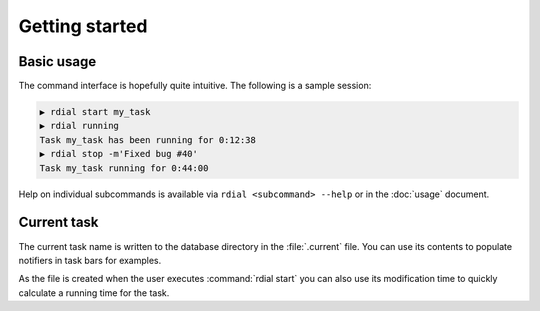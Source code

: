 Getting started
===============

Basic usage
-----------

The command interface is hopefully quite intuitive.  The following is a sample
session:

.. code-block:: sh

    ▶ rdial start my_task
    ▶ rdial running
    Task my_task has been running for 0:12:38
    ▶ rdial stop -m'Fixed bug #40'
    Task my_task running for 0:44:00

Help on individual subcommands is available via ``rdial <subcommand> --help`` or
in the :doc:`usage` document.

Current task
------------

The current task name is written to the database directory in the
:file:`.current` file.  You can use its contents to populate notifiers in task
bars for examples.

.. image:: images/dwm-taskbar.png
   :alt: Current task display example

As the file is created when the user executes :command:`rdial start` you can
also use its modification time to quickly calculate a running time for the task.
